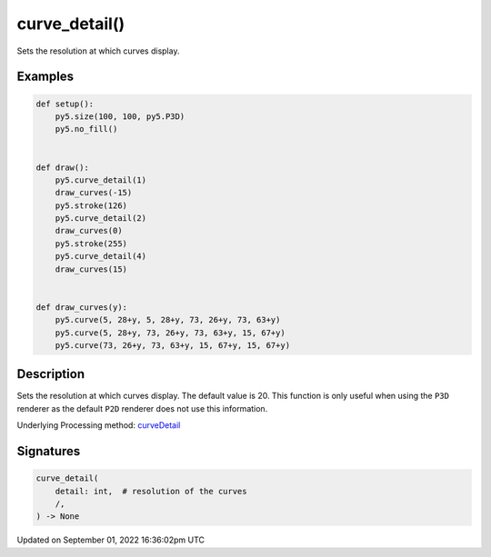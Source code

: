 curve_detail()
==============

Sets the resolution at which curves display.

Examples
--------

.. raw:: html

    <div class="example-table">

.. raw:: html

    <div class="example-row"><div class="example-cell-image">

.. image:: /images/reference/Sketch_curve_detail_0.png
    :alt: example picture for curve_detail()

.. raw:: html

    </div><div class="example-cell-code">

.. code:: python

    def setup():
        py5.size(100, 100, py5.P3D)
        py5.no_fill()


    def draw():
        py5.curve_detail(1)
        draw_curves(-15)
        py5.stroke(126)
        py5.curve_detail(2)
        draw_curves(0)
        py5.stroke(255)
        py5.curve_detail(4)
        draw_curves(15)


    def draw_curves(y):
        py5.curve(5, 28+y, 5, 28+y, 73, 26+y, 73, 63+y)
        py5.curve(5, 28+y, 73, 26+y, 73, 63+y, 15, 67+y)
        py5.curve(73, 26+y, 73, 63+y, 15, 67+y, 15, 67+y)

.. raw:: html

    </div></div>

.. raw:: html

    </div>

Description
-----------

Sets the resolution at which curves display. The default value is 20. This function is only useful when using the ``P3D`` renderer as the default ``P2D`` renderer does not use this information.

Underlying Processing method: `curveDetail <https://processing.org/reference/curveDetail_.html>`_

Signatures
----------

.. code:: python

    curve_detail(
        detail: int,  # resolution of the curves
        /,
    ) -> None

Updated on September 01, 2022 16:36:02pm UTC

